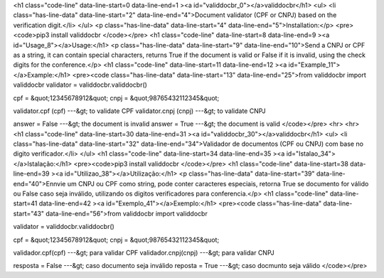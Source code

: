 <h1 class="code-line" data-line-start=0 data-line-end=1 ><a id="validdocbr_0"></a>validdocbr</h1>
<ul>
<li class="has-line-data" data-line-start="2" data-line-end="4">Document validator (CPF or CNPJ) based on the verification digit.</li>
</ul>
<p class="has-line-data" data-line-start="4" data-line-end="5">Installation:</p>
<pre><code>pip3 install validdocbr   
</code></pre>
<h1 class="code-line" data-line-start=8 data-line-end=9 ><a id="Usage_8"></a>Usage:</h1>
<p class="has-line-data" data-line-start="9" data-line-end="10">Send a CNPJ or CPF as a string, it can contain special characters, returns True if the document is valid or False if it is invalid, using the check digits for the conference.</p>
<h1 class="code-line" data-line-start=11 data-line-end=12 ><a id="Example_11"></a>Example:</h1>
<pre><code class="has-line-data" data-line-start="13" data-line-end="25">from validdocbr import validdocbr
validator = validdocbr.validdocbr()

cpf = &quot;12345678912&quot;    
cnpj = &quot;98765432112345&quot;    

validator.cpf (cpf) ---&gt; to validate CPF      
validator.cnpj (cnpj) ---&gt; to validate CNPJ     

answer = False ---&gt; the document is invalid      
answer = True ---&gt; the document is valid      
</code></pre>
<hr>
<hr>
<h1 class="code-line" data-line-start=30 data-line-end=31 ><a id="validdocbr_30"></a>validdocbr</h1>
<ul>
<li class="has-line-data" data-line-start="32" data-line-end="34">Validador de documentos (CPF ou CNPJ) com base no digito verificador.</li>
</ul>
<h1 class="code-line" data-line-start=34 data-line-end=35 ><a id="Istalao_34"></a>Istalação:</h1>
<pre><code>pip3 install validdocbr
</code></pre>
<h1 class="code-line" data-line-start=38 data-line-end=39 ><a id="Utilizao_38"></a>Utilização:</h1>
<p class="has-line-data" data-line-start="39" data-line-end="40">Ennvie um CNPJ ou CPF como string, pode conter caracteres especiais, retorna True se documento for válido ou False caso seja inválido, utilizando os digitos verificadores para conferencia.</p>
<h1 class="code-line" data-line-start=41 data-line-end=42 ><a id="Exemplo_41"></a>Exemplo:</h1>
<pre><code class="has-line-data" data-line-start="43" data-line-end="56">from validdocbr import validdocbr

validator = validdocbr.validdocbr()   

cpf = &quot;12345678912&quot;      
cnpj = &quot;98765432112345&quot;     

validador.cpf(cpf) ---&gt; para validar CPF      
validador.cnpj(cnpj) ---&gt; para validar CNPJ      

resposta = False ---&gt; caso documento seja inválido      
reposta = True ---&gt; caso docmunto seja válido     
</code></pre>

